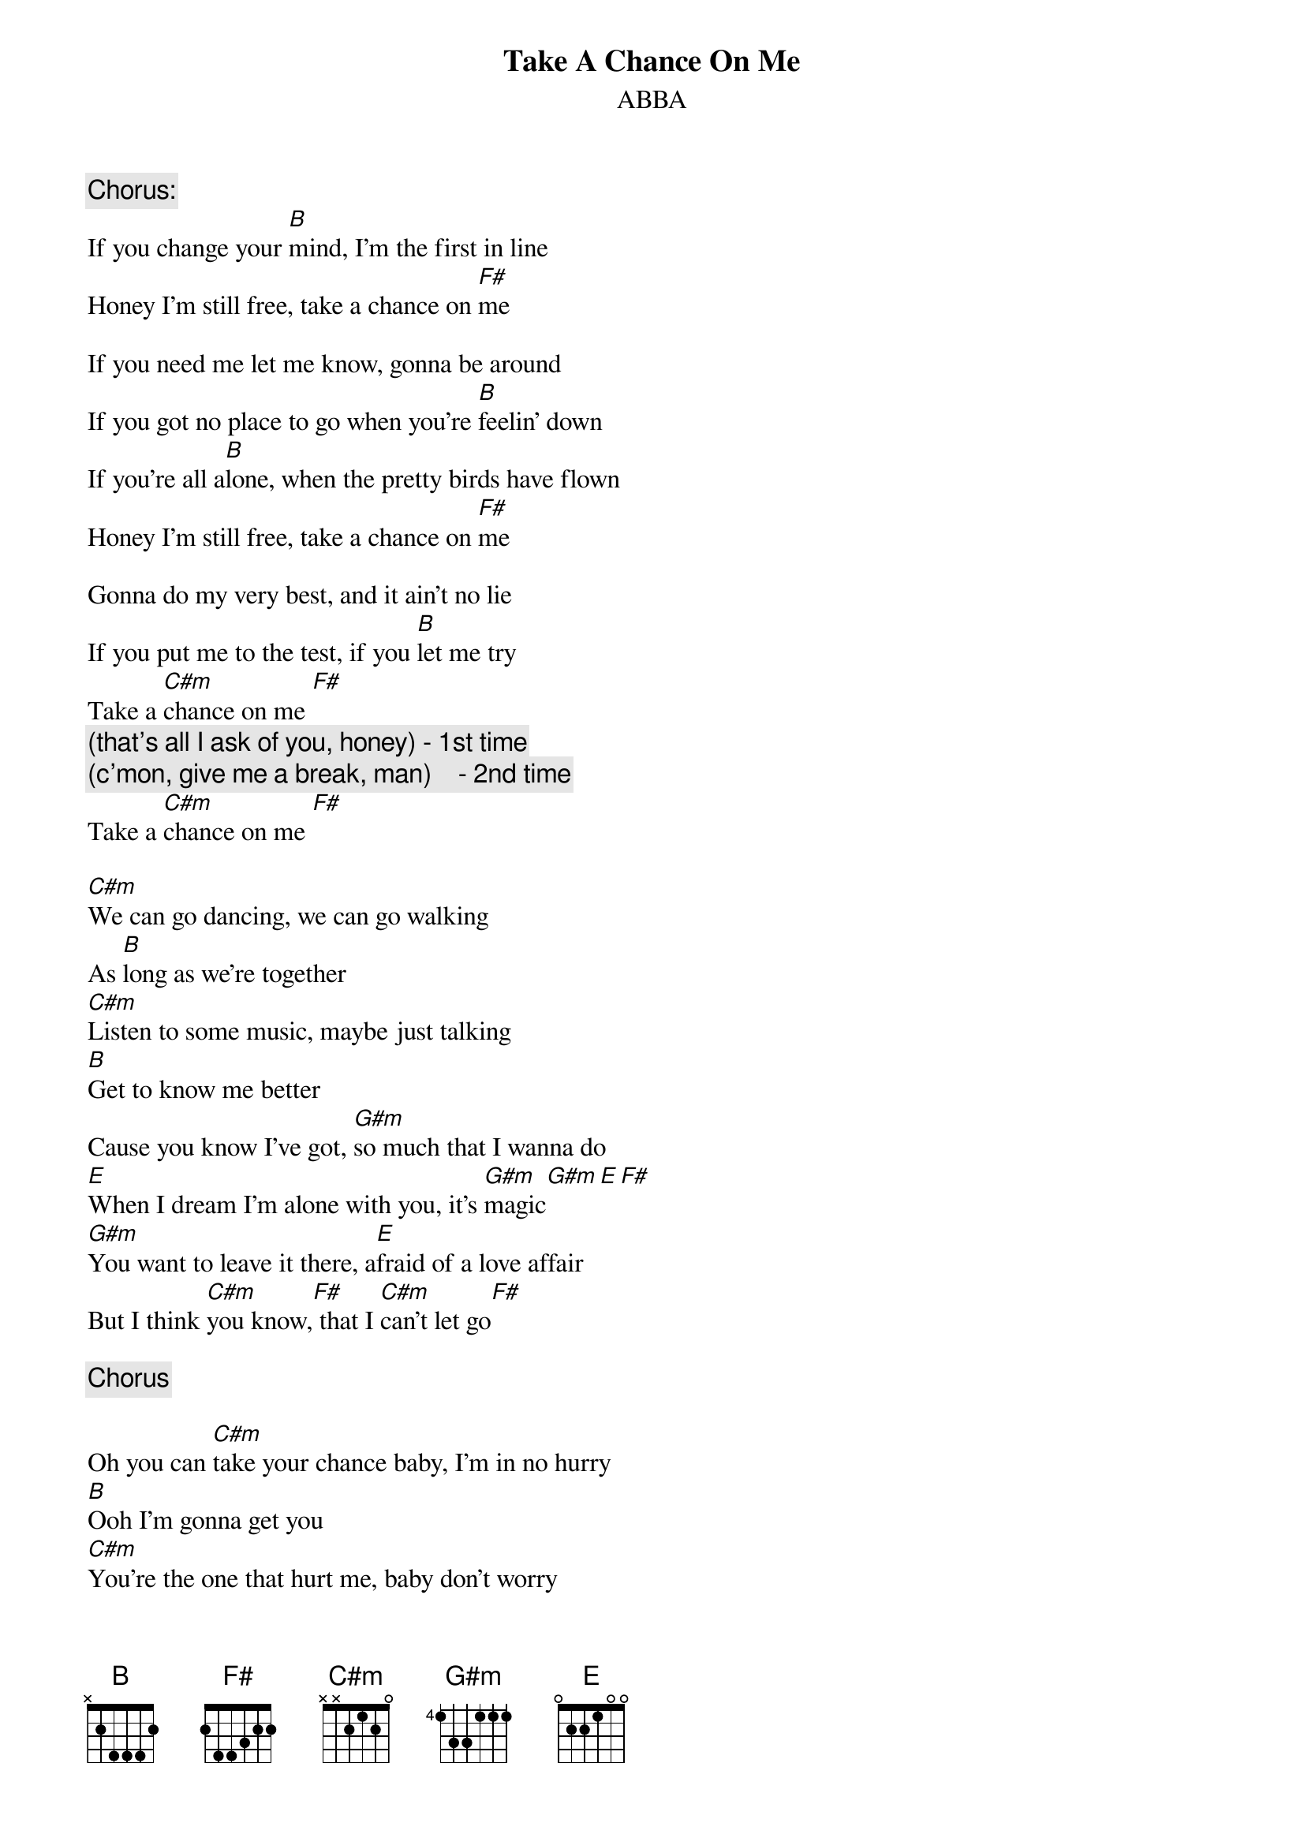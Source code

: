 {key: B}
#From: "Jorge Polo" <JPOLO@telecom.auburn.edu>
{t:Take A Chance On Me}
{st:ABBA}
{c:Chorus:}
If you change your [B]mind, I'm the first in line
Honey I'm still free, take a chance on [F#]me

If you need me let me know, gonna be around
If you got no place to go when you're [B]feelin' down
If you're all a[B]lone, when the pretty birds have flown
Honey I'm still free, take a chance on [F#]me

Gonna do my very best, and it ain't no lie
If you put me to the test, if you [B]let me try
Take a [C#m]chance on me [F#]
                   {c:(that's all I ask of you, honey) - 1st time}
                   {c:(c'mon, give me a break, man)    - 2nd time}
Take a [C#m]chance on me [F#]

[C#m]We can go dancing, we can go walking
As [B]long as we're together
[C#m]Listen to some music, maybe just talking
[B]Get to know me better
Cause you know I've got, [G#m]so much that I wanna do
[E]When I dream I'm alone with you, it's [G#m]magic[G#m][E][F#]
[G#m]You want to leave it there, a[E]fraid of a love affair
But I think [C#m]you know,[F#] that I [C#m]can't let go[F#]

{c:Chorus}

Oh you can [C#m]take your chance baby, I'm in no hurry
[B]Ooh I'm gonna get you
[C#m]You're the one that hurt me, baby don't worry
[B]I ain't gonna let you
[G#m]My love is strong enough
[E]To last when things are rough, it's [G#m]magic[E][F#]
[G#m]You say that I waste my time, b[E]ut I can't get you off my mind
Oh I [C#m]can't let go[F#], cause I [C#m]love you so[F#]

{c:Chorus}

{c:Replace the first line with: "Pa pa pa pa pam pa pa pa pa pam."}
